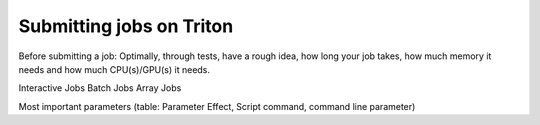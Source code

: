 =========================
Submitting jobs on Triton
=========================

Before submitting a job: 
Optimally, through tests, have a rough idea, how long your job takes, how much memory it needs and how much CPU(s)/GPU(s) it needs.

Interactive Jobs
Batch Jobs
Array Jobs

Most important parameters (table: Parameter Effect, Script command, command line parameter)


